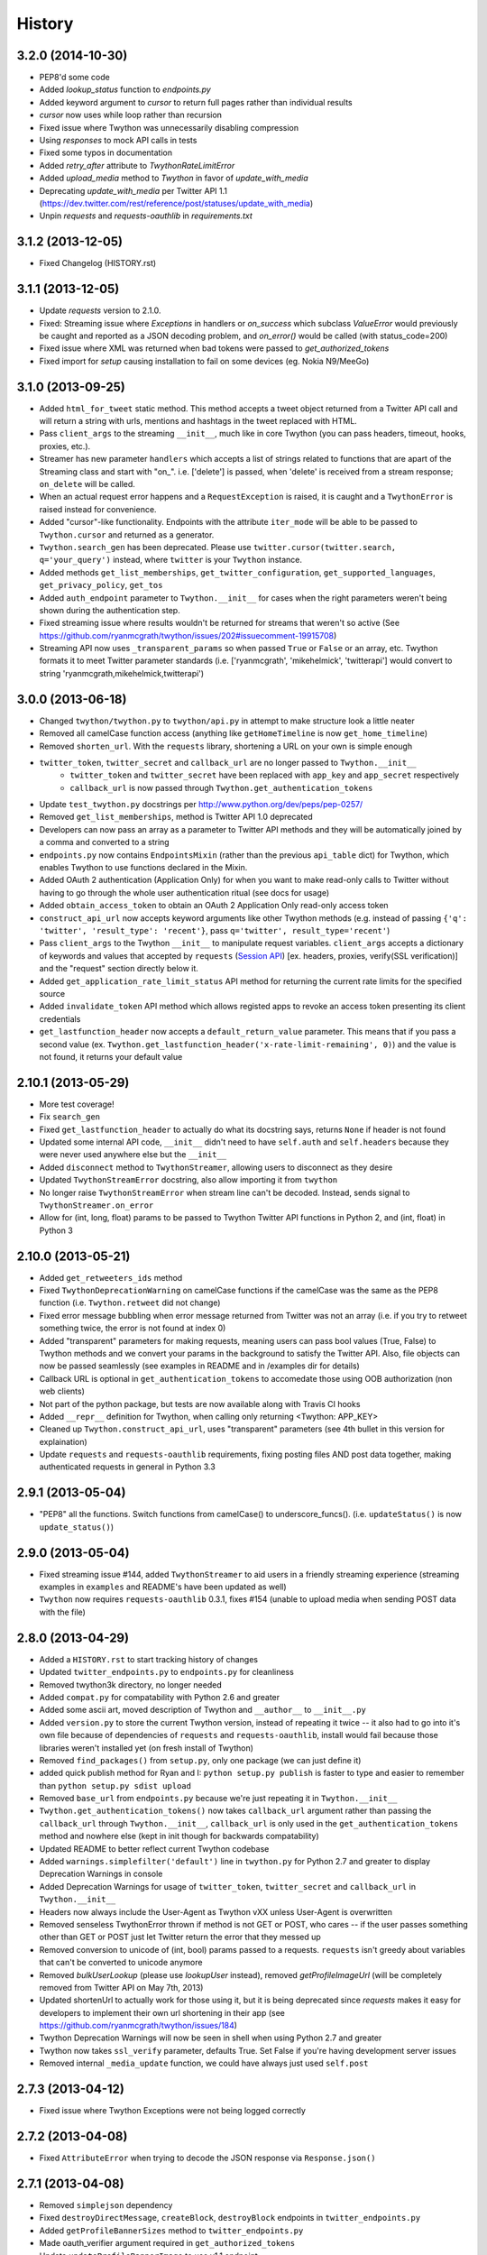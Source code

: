 .. :changelog:

History
-------

3.2.0 (2014-10-30)
++++++++++++++++++
- PEP8'd some code
- Added `lookup_status` function to `endpoints.py`
- Added keyword argument to `cursor` to return full pages rather than individual results
- `cursor` now uses while loop rather than recursion
- Fixed issue where Twython was unnecessarily disabling compression
- Using `responses` to mock API calls in tests
- Fixed some typos in  documentation
- Added `retry_after` attribute to `TwythonRateLimitError`
- Added `upload_media` method to `Twython` in favor of `update_with_media`
- Deprecating `update_with_media` per Twitter API 1.1 (https://dev.twitter.com/rest/reference/post/statuses/update_with_media)
- Unpin `requests` and `requests-oauthlib` in `requirements.txt`


3.1.2 (2013-12-05)
++++++++++++++++++

- Fixed Changelog (HISTORY.rst)

3.1.1 (2013-12-05)
++++++++++++++++++

- Update `requests` version to 2.1.0.
- Fixed: Streaming issue where `Exceptions` in handlers or `on_success` which subclass `ValueError` would previously be caught and reported as a JSON decoding problem, and `on_error()` would be called (with status_code=200)
- Fixed issue where XML was returned when bad tokens were passed to `get_authorized_tokens`
- Fixed import for `setup` causing installation to fail on some devices (eg. Nokia N9/MeeGo)

3.1.0 (2013-09-25)
++++++++++++++++++

- Added ``html_for_tweet`` static method. This method accepts a tweet object returned from a Twitter API call and will return a string with urls, mentions and hashtags in the tweet replaced with HTML.
- Pass ``client_args`` to the streaming ``__init__``, much like in core Twython (you can pass headers, timeout, hooks, proxies, etc.).
- Streamer has new parameter ``handlers`` which accepts a list of strings related to functions that are apart of the Streaming class and start with "on\_". i.e. ['delete'] is passed, when 'delete' is received from a stream response; ``on_delete`` will be called.
- When an actual request error happens and a ``RequestException`` is raised, it is caught and a ``TwythonError`` is raised instead for convenience.
- Added "cursor"-like functionality. Endpoints with the attribute ``iter_mode`` will be able to be passed to ``Twython.cursor`` and returned as a generator.
- ``Twython.search_gen`` has been deprecated. Please use ``twitter.cursor(twitter.search, q='your_query')`` instead, where ``twitter`` is your ``Twython`` instance.
- Added methods ``get_list_memberships``, ``get_twitter_configuration``, ``get_supported_languages``, ``get_privacy_policy``, ``get_tos``
- Added ``auth_endpoint`` parameter to ``Twython.__init__`` for cases when the right parameters weren't being shown during the authentication step.
- Fixed streaming issue where results wouldn't be returned for streams that weren't so active (See https://github.com/ryanmcgrath/twython/issues/202#issuecomment-19915708)
- Streaming API now uses ``_transparent_params`` so when passed ``True`` or ``False`` or an array, etc. Twython formats it to meet Twitter parameter standards (i.e. ['ryanmcgrath', 'mikehelmick', 'twitterapi'] would convert to string 'ryanmcgrath,mikehelmick,twitterapi')

3.0.0 (2013-06-18)
++++++++++++++++++

- Changed ``twython/twython.py`` to ``twython/api.py`` in attempt to make structure look a little neater
- Removed all camelCase function access (anything like ``getHomeTimeline`` is now ``get_home_timeline``)
- Removed ``shorten_url``. With the ``requests`` library, shortening a URL on your own is simple enough
- ``twitter_token``, ``twitter_secret`` and ``callback_url`` are no longer passed to ``Twython.__init__``
    - ``twitter_token`` and ``twitter_secret`` have been replaced with ``app_key`` and ``app_secret`` respectively
    - ``callback_url`` is now passed through ``Twython.get_authentication_tokens``
- Update ``test_twython.py`` docstrings per http://www.python.org/dev/peps/pep-0257/
- Removed ``get_list_memberships``, method is Twitter API 1.0 deprecated
- Developers can now pass an array as a parameter to Twitter API methods and they will be automatically joined by a comma and converted to a string
- ``endpoints.py`` now contains ``EndpointsMixin`` (rather than the previous ``api_table`` dict) for Twython, which enables Twython to use functions declared in the Mixin.
- Added OAuth 2 authentication (Application Only) for when you want to make read-only calls to Twitter without having to go through the whole user authentication ritual (see docs for usage)
- Added ``obtain_access_token`` to obtain an OAuth 2 Application Only read-only access token
- ``construct_api_url`` now accepts keyword arguments like other Twython methods (e.g. instead of passing ``{'q': 'twitter', 'result_type': 'recent'}``, pass ``q='twitter', result_type='recent'``)
- Pass ``client_args`` to the Twython ``__init__`` to manipulate request variables. ``client_args`` accepts a dictionary of keywords and values that accepted by ``requests`` (`Session API <http://docs.python-requests.org/en/latest/api/#sessionapi>`_) [ex. headers, proxies, verify(SSL verification)] and the "request" section directly below it.
- Added ``get_application_rate_limit_status`` API method for returning the current rate limits for the specified source
- Added ``invalidate_token`` API method which allows registed apps to revoke an access token presenting its client credentials
- ``get_lastfunction_header`` now accepts a ``default_return_value`` parameter. This means that if you pass a second value (ex. ``Twython.get_lastfunction_header('x-rate-limit-remaining', 0)``) and the value is not found, it returns your default value

2.10.1 (2013-05-29)
++++++++++++++++++

- More test coverage!
- Fix ``search_gen``
- Fixed ``get_lastfunction_header`` to actually do what its docstring says, returns ``None`` if header is not found
- Updated some internal API code, ``__init__`` didn't need to have ``self.auth`` and ``self.headers`` because they were never used anywhere else but the ``__init__``
- Added ``disconnect`` method to ``TwythonStreamer``, allowing users to disconnect as they desire
- Updated ``TwythonStreamError`` docstring, also allow importing it from ``twython``
- No longer raise ``TwythonStreamError`` when stream line can't be decoded. Instead, sends signal to ``TwythonStreamer.on_error``
- Allow for (int, long, float) params to be passed to Twython Twitter API functions in Python 2, and (int, float) in Python 3

2.10.0 (2013-05-21)
++++++++++++++++++

- Added ``get_retweeters_ids`` method
- Fixed ``TwythonDeprecationWarning`` on camelCase functions if the camelCase was the same as the PEP8 function (i.e. ``Twython.retweet`` did not change)
- Fixed error message bubbling when error message returned from Twitter was not an array (i.e. if you try to retweet something twice, the error is not found at index 0)
- Added "transparent" parameters for making requests, meaning users can pass bool values (True, False) to Twython methods and we convert your params in the background to satisfy the Twitter API. Also, file objects can now be passed seamlessly (see examples in README and in /examples dir for details)
- Callback URL is optional in ``get_authentication_tokens`` to accomedate those using OOB authorization (non web clients)
- Not part of the python package, but tests are now available along with Travis CI hooks
- Added ``__repr__`` definition for Twython, when calling only returning <Twython: APP_KEY>
- Cleaned up ``Twython.construct_api_url``, uses "transparent" parameters (see 4th bullet in this version for explaination)
- Update ``requests`` and ``requests-oauthlib`` requirements, fixing posting files AND post data together, making authenticated requests in general in Python 3.3

2.9.1 (2013-05-04)
++++++++++++++++++

- "PEP8" all the functions. Switch functions from camelCase() to underscore_funcs(). (i.e. ``updateStatus()`` is now ``update_status()``)

2.9.0 (2013-05-04)
++++++++++++++++++

- Fixed streaming issue #144, added ``TwythonStreamer`` to aid users in a friendly streaming experience (streaming examples in ``examples`` and README's have been updated as well)
- ``Twython`` now requires ``requests-oauthlib`` 0.3.1, fixes #154 (unable to upload media when sending POST data with the file)

2.8.0 (2013-04-29)
++++++++++++++++++

- Added a ``HISTORY.rst`` to start tracking history of changes
- Updated ``twitter_endpoints.py`` to ``endpoints.py`` for cleanliness
- Removed twython3k directory, no longer needed
- Added ``compat.py`` for compatability with Python 2.6 and greater
- Added some ascii art, moved description of Twython and ``__author__`` to ``__init__.py``
- Added ``version.py`` to store the current Twython version, instead of repeating it twice -- it also had to go into it's own file because of dependencies of ``requests`` and ``requests-oauthlib``, install would fail because those libraries weren't installed yet (on fresh install of Twython)
- Removed ``find_packages()`` from ``setup.py``, only one package (we can just define it)
- added quick publish method for Ryan and I: ``python setup.py publish`` is faster to type and easier to remember than ``python setup.py sdist upload``
- Removed ``base_url`` from ``endpoints.py`` because we're just repeating it in ``Twython.__init__``
- ``Twython.get_authentication_tokens()`` now takes ``callback_url`` argument rather than passing the ``callback_url`` through ``Twython.__init__``, ``callback_url`` is only used in the ``get_authentication_tokens`` method and nowhere else (kept in init though for backwards compatability)
- Updated README to better reflect current Twython codebase
- Added ``warnings.simplefilter('default')`` line in ``twython.py`` for Python 2.7 and greater to display Deprecation Warnings in console
- Added Deprecation Warnings for usage of ``twitter_token``, ``twitter_secret`` and ``callback_url`` in ``Twython.__init__``
- Headers now always include the User-Agent as Twython vXX unless User-Agent is overwritten
- Removed senseless TwythonError thrown if method is not GET or POST, who cares -- if the user passes something other than GET or POST just let Twitter return the error that they messed up
- Removed conversion to unicode of (int, bool) params passed to a requests. ``requests`` isn't greedy about variables that can't be converted to unicode anymore
- Removed `bulkUserLookup` (please use `lookupUser` instead), removed `getProfileImageUrl` (will be completely removed from Twitter API on May 7th, 2013)
- Updated shortenUrl to actually work for those using it, but it is being deprecated since `requests` makes it easy for developers to implement their own url shortening in their app (see https://github.com/ryanmcgrath/twython/issues/184)
- Twython Deprecation Warnings will now be seen in shell when using Python 2.7 and greater
- Twython now takes ``ssl_verify`` parameter, defaults True. Set False if you're having development server issues
- Removed internal ``_media_update`` function, we could have always just used ``self.post``

2.7.3 (2013-04-12)
++++++++++++++++++

- Fixed issue where Twython Exceptions were not being logged correctly

2.7.2 (2013-04-08)
++++++++++++++++++

- Fixed ``AttributeError`` when trying to decode the JSON response via ``Response.json()``

2.7.1 (2013-04-08)
++++++++++++++++++

- Removed ``simplejson`` dependency
- Fixed ``destroyDirectMessage``, ``createBlock``, ``destroyBlock`` endpoints in ``twitter_endpoints.py``
- Added ``getProfileBannerSizes`` method to ``twitter_endpoints.py``
- Made oauth_verifier argument required in ``get_authorized_tokens``
- Update ``updateProfileBannerImage`` to use v1.1 endpoint

2.7.0 (2013-04-04)
++++++++++++++++++

- New ``showOwnedLists`` method

2.7.0 (2013-03-31)
++++++++++++++++++

- Added missing slash to ``getMentionsTimeline`` in ``twitter_endpoints.py``

2.6.0 (2013-03-29)
++++++++++++++++++

- Updated ``twitter_endpoints.py`` to better reflect order of API endpoints on the Twitter API v1.1 docs site

